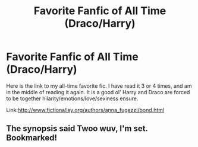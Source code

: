 #+TITLE: Favorite Fanfic of All Time (Draco/Harry)

* Favorite Fanfic of All Time (Draco/Harry)
:PROPERTIES:
:Score: 7
:DateUnix: 1354777963.0
:DateShort: 2012-Dec-06
:END:
Here is the link to my all-time favorite fic. I have read it 3 or 4 times, and am in the middle of reading it again. It is a good ol' Harry and Draco are forced to be together hilarity/emotions/love/sexiness ensure.

Link:[[http://www.fictionalley.org/authors/anna_fugazzi/bond.html]]


** The synopsis said Twoo wuv, I'm set. Bookmarked!
:PROPERTIES:
:Author: hpfanficluvr
:Score: 2
:DateUnix: 1354832783.0
:DateShort: 2012-Dec-07
:END:

